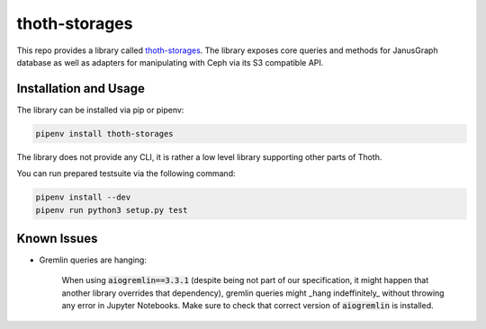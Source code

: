 thoth-storages
--------------
This repo provides a library called
`thoth-storages <https://pypi.org/project/thoth-storages>`_.
The library exposes core queries and methods for JanusGraph database as well
as adapters for manipulating with Ceph via its S3 compatible API.

Installation and Usage
======================

The library can be installed via pip or pipenv:

.. code-block:: console

   pipenv install thoth-storages

The library does not provide any CLI, it is rather a low level library
supporting other parts of Thoth.

You can run prepared testsuite via the following command:

.. code-block:: console

    pipenv install --dev
    pipenv run python3 setup.py test


Known Issues
============

- Gremlin queries are hanging:

   When using :code:`aiogremlin==3.3.1` (despite being not part of our specification, it might happen that another library overrides that dependency), gremlin queries might _hang indeffinitely_ without throwing any error in Jupyter Notebooks. Make sure to check that correct version of :code:`aiogremlin` is installed.
